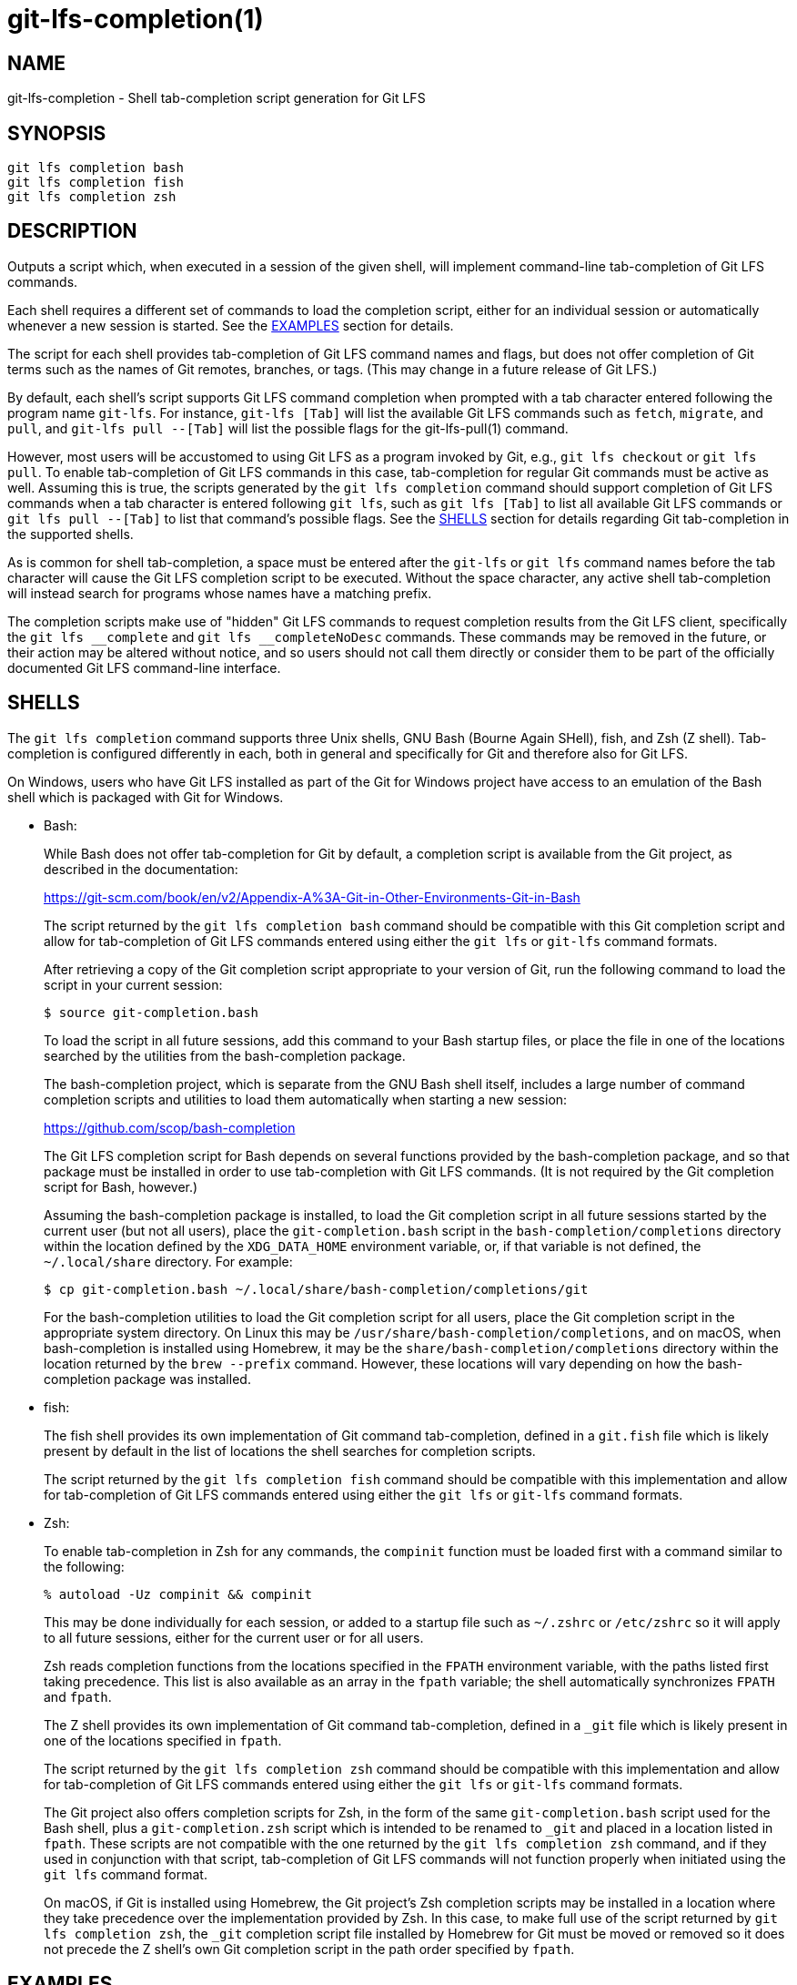 = git-lfs-completion(1)

== NAME

git-lfs-completion - Shell tab-completion script generation for Git LFS

== SYNOPSIS

`git lfs completion bash` +
`git lfs completion fish` +
`git lfs completion zsh`

== DESCRIPTION

Outputs a script which, when executed in a session of the given shell,
will implement command-line tab-completion of Git LFS commands.

Each shell requires a different set of commands to load the completion
script, either for an individual session or automatically whenever a
new session is started.  See the <<_examples>> section for details.

The script for each shell provides tab-completion of Git LFS command
names and flags, but does not offer completion of Git terms such as
the names of Git remotes, branches, or tags.  (This may change in a
future release of Git LFS.)

By default, each shell's script supports Git LFS command completion
when prompted with a tab character entered following the program name
`git-lfs`.  For instance, `git-lfs [Tab]` will list the available Git LFS
commands such as `fetch`, `migrate`, and `pull`, and `git-lfs pull --[Tab]`
will list the possible flags for the git-lfs-pull(1) command.

However, most users will be accustomed to using Git LFS as a program
invoked by Git, e.g., `git lfs checkout` or `git lfs pull`.  To enable
tab-completion of Git LFS commands in this case, tab-completion for
regular Git commands must be active as well.  Assuming this is true,
the scripts generated by the `git lfs completion` command should support
completion of Git LFS commands when a tab character is entered following
`git lfs`, such as `git lfs [Tab]` to list all available Git LFS commands
or `git lfs pull --[Tab]` to list that command's possible flags.  See
the <<_shells>> section for details regarding Git tab-completion in
the supported shells.

As is common for shell tab-completion, a space must be entered after
the `git-lfs` or `git lfs` command names before the tab character will
cause the Git LFS completion script to be executed.  Without the
space character, any active shell tab-completion will instead search for
programs whose names have a matching prefix.

The completion scripts make use of "hidden" Git LFS  commands to request
completion results from the Git LFS client, specifically the
`git lfs \__complete` and `git lfs __completeNoDesc` commands.  These
commands may be removed in the future, or their action may be altered
without notice, and so users should not call them directly or consider
them to be part of the officially documented Git LFS command-line
interface.

== SHELLS

The `git lfs completion` command supports three Unix shells, GNU Bash
(Bourne Again SHell), fish, and Zsh (Z shell).  Tab-completion is
configured differently in each, both in general and specifically
for Git and therefore also for Git LFS.

On Windows, users who have Git LFS installed as part of the Git for Windows
project have access to an emulation of the Bash shell which is packaged
with Git for Windows.

* Bash:
+
While Bash does not offer tab-completion for Git by default, a completion
script is available from the Git project, as described in the documentation:
+
https://git-scm.com/book/en/v2/Appendix-A%3A-Git-in-Other-Environments-Git-in-Bash
+
The script returned by the `git lfs completion bash` command should
be compatible with this Git completion script and allow for tab-completion
of Git LFS commands entered using either the `git lfs` or `git-lfs`
command formats.
+
After retrieving a copy of the Git completion script appropriate to your
version of Git, run the following command to load the script in your
current session:
+
....
$ source git-completion.bash
....
+
To load the script in all future sessions, add this command to your Bash
startup files, or place the file in one of the locations searched by
the utilities from the bash-completion package.
+
The bash-completion project, which is separate from the GNU Bash shell
itself, includes a large number of command completion scripts and utilities
to load them automatically when starting a new session:
+
https://github.com/scop/bash-completion
+
The Git LFS completion script for Bash depends on several functions provided
by the bash-completion package, and so that package must be installed in
order to use tab-completion with Git LFS commands.  (It is not required
by the Git completion script for Bash, however.)
+
Assuming the bash-completion package is installed, to load the Git
completion script in all future sessions started by the current user
(but not all users), place the `git-completion.bash` script in the
`bash-completion/completions` directory within the location defined
by the `XDG_DATA_HOME` environment variable, or, if that variable is
not defined, the `~/.local/share` directory.  For example:
+
....
$ cp git-completion.bash ~/.local/share/bash-completion/completions/git
....
+
For the bash-completion utilities to load the Git completion script for
all users, place the Git completion script in the appropriate system
directory.  On Linux this may be `/usr/share/bash-completion/completions`,
and on macOS, when bash-completion is installed using Homebrew, it may
be the `share/bash-completion/completions` directory within the location
returned by the `brew --prefix` command.  However, these locations will
vary depending on how the bash-completion package was installed.

* fish:
+
The fish shell provides its own implementation of Git command
tab-completion, defined in a `git.fish` file which is likely present
by default in the list of locations the shell searches for completion
scripts.
+
The script returned by the `git lfs completion fish` command should
be compatible with this implementation and allow for tab-completion
of Git LFS commands entered using either the `git lfs` or `git-lfs`
command formats.

* Zsh:
+
To enable tab-completion in Zsh for any commands, the `compinit` function
must be loaded first with a command similar to the following:
+
....
% autoload -Uz compinit && compinit
....
+
This may be done individually for each session, or added to a startup
file such as `~/.zshrc` or `/etc/zshrc` so it will apply to all future
sessions, either for the current user or for all users.
+
Zsh reads completion functions from the locations specified in the `FPATH`
environment variable, with the paths listed first taking precedence.
This list is also available as an array in the `fpath` variable; the
shell automatically synchronizes `FPATH` and `fpath`.
+
The Z shell provides its own implementation of Git command
tab-completion, defined in a `_git` file which is likely present in
one of the locations specified in `fpath`.
+
The script returned by the `git lfs completion zsh` command should
be compatible with this implementation and allow for tab-completion
of Git LFS commands entered using either the `git lfs` or `git-lfs`
command formats.
+
The Git project also offers completion scripts for Zsh, in the form of
the same `git-completion.bash` script used for the Bash shell, plus a
`git-completion.zsh` script which is intended to be renamed to `_git`
and placed in a location listed in `fpath`.  These scripts are not
compatible with the one returned by the `git lfs completion zsh` command,
and if they used in conjunction with that script, tab-completion of
Git LFS commands will not function properly when initiated using the
`git lfs` command format.
+
On macOS, if Git is installed using Homebrew, the Git project's Zsh
completion scripts may be installed in a location where they take
precedence over the implementation provided by Zsh.  In this case, to
make full use of the script returned by `git lfs completion zsh`, the
`_git` completion script file installed by Homebrew for Git must be moved
or removed so it does not precede the Z shell's own Git completion script
in the path order specified by `fpath`.

== EXAMPLES

=== Loading completions for the current shell session

To load Git LFS command completions for the current shell session only,
execute the script generated by `git lfs completion` directly.

* Bash:
+
....
$ source <(git lfs completion bash)
....
+
Note that with Bash 3.2, the `source` builtin command will not properly
execute the output of a process substitution, and so it will be
necessary to use a temporary file instead:
+
....
$ git lfs completion bash >git-lfs-completion.bash
$ source git-lfs-completion.bash
....

* fish:
+
....
> git lfs completion fish | source
....

* zsh:
+
Note that the `compinit` function must also be executed to enable
tab-completion, as described in the <<_shells>> section.
+
....
% source <(git lfs completion zsh)
% compdef _git-lfs git-lfs
....

=== Automatically loading completions for future shell sessions

To load Git LFS command completions in all future shell sessions,
store the script generated by `git lfs completion` in a location where
it will be read by your shell during session startup.

* Bash:
+
As mentioned in the <<_shells>> section, the bash-completion package
is required by the Git LFS completion scripts for Bash, and it also
provides convenient utilities which search for completion scripts in
a set of defined locations and execute them during session startup.
+
To load the Git LFS completion script in all future sessions started
by the current user (but not other users), store the script in the
`bash-completion/completions` directory within the location defined by
the `XDG_DATA_HOME` environment variable, or, if that variable is not
defined, the `~/.local/share` directory.  For example:
+
....
$ mkdir -p ~/.local/share/bash-completion/completions
$ git lfs completion bash >~/.local/share/bash-completion/completions/git-lfs
....
+
To load the completion script in all users' future sessions, store the
script instead in an appropriate system directory, which on Linux may be
`/usr/share/bash-completion/completions`, or on macOS, if bash-completion
was installed using Homebrew, may be the `share/bash-completion/completions`
directory within the location returned by the `brew --prefix` command.
These locations will vary depending on how the bash-completion package
was installed and configured, however.  For details, check the documentation
relevant to your system's bash-completion package.

* fish:
+
The fish shell searches for completion scripts in a number of locations,
as described in the documentation:
+
https://fishshell.com/docs/current/completions.html#where-to-put-completions
+
To load the Git LFS completion script in all sessions started by the
current user (but not other users), store the script in the
`fish/completions` directory within the location defined by the
`XDG_CONFIG_HOME` environment variable, or, if that variable is not
defined, the `~/.config` directory.  For example:
+
....
> mkdir -p ~/.config/fish/completions
> git lfs completion fish >~/.config/fish/completions/git-lfs.fish
....
+
To load the completion script in all users' future sessions, store the
script in one of the other locations searched by the shell, such under
`fish/completions` within the shell's system configuration directory.
On Linux this is typically `/etc/fish/completions`.  On macOS, when
the fish shell is installed using Homebrew, this would normally be the
`etc/fish/completions` directory within the location returned by
the `brew --prefix` command.

* zsh:
+
Note that the `compinit` function must also be executed to enable
tab-completion, as described in the <<_shells>> section.
+
To load the Git LFS completion script in all sessions, store the script
as a file named `_git-lfs` in one of the locations listed in the `fpath`
variable.  The specific location selected may affect whether the completion
script is loaded only for sessions started by the current user or for all
users' sessions, depending on how the set of paths in the `fpath` array
is constructed.
+
The following command will store the script in the first location
defined in `fpath`:
+
....
% git lfs completion zsh >"${fpath[1]}/_git-lfs"
....
+
You may also prefer to store the file in another location defined in
`fpath`, for instance, the last location, in which case `${fpath[-1]}`
should be used instead.
+
It is also possible to add a custom location to the list in `fpath`
and store the Git LFS completion script there.  To do this, add the
commands that update the `fpath` variable to a startup file such as
`~/.zshrc` or `/etc/zshrc` so they will apply to all future sessions,
either for the current user or for all users.

== SEE ALSO

Part of the git-lfs(1) suite.
